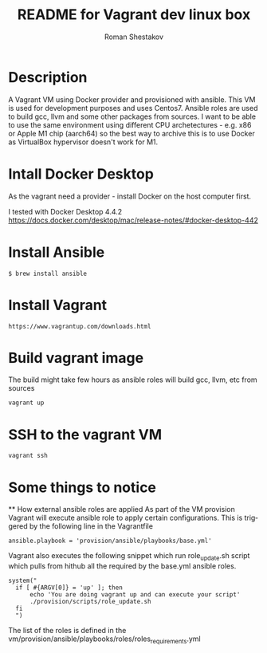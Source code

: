 #+TITLE: README for Vagrant dev linux box
#+AUTHOR:   Roman Shestakov
#+LANGUAGE: en

* Description

A Vagrant VM using Docker provider and provisioned with ansible.  This
VM is used for development purposes and uses Centos7.  Ansible roles
are used to build gcc, llvm and some other packages from sources.  I
want to be able to use the same environment using different CPU
archetectures - e.g. x86 or Apple M1 chip (aarch64) so the best way to
archive this is to use Docker as VirtualBox hypervisor doesn't work
for M1.

* Intall Docker Desktop

As the vagrant need a provider - install Docker on the host computer first.

I tested with Docker Desktop 4.4.2
https://docs.docker.com/desktop/mac/release-notes/#docker-desktop-442

* Install Ansible
#+BEGIN_SRC
$ brew install ansible
#+END_SRC

* Install Vagrant
#+BEGIN_SRC
https://www.vagrantup.com/downloads.html
#+END_SRC

* Build vagrant image
The build might take few hours as ansible roles will build gcc, llvm, etc from sources
#+BEGIN_SRC
vagrant up
#+END_SRC

* SSH to the vagrant VM
#+BEGIN_SRC
vagrant ssh
#+END_SRC

* Some things to notice
  ** How external ansible roles are applied
  As part of the VM provision Vagrant will execute ansible role to apply certain configurations.
  This is triggered by the following line in the Vagrantfile
  #+BEGIN_SRC
      ansible.playbook = 'provision/ansible/playbooks/base.yml'
  #+END_SRC

  Vagrant also executes the following snippet which run role_update.sh script
  which pulls from hithub all the required by the base.yml ansible roles.
  #+BEGIN_SRC
  system("
    if [ #{ARGV[0]} = 'up' ]; then
        echo 'You are doing vagrant up and can execute your script'
        ./provision/scripts/role_update.sh
    fi
    ")
  #+END_SRC

  The list of the roles is defined in the vm/provision/ansible/playbooks/roles/roles_requirements.yml
